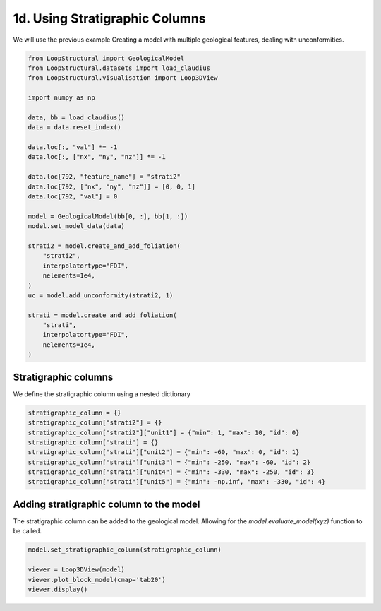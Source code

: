 
.. DO NOT EDIT.
.. THIS FILE WAS AUTOMATICALLY GENERATED BY SPHINX-GALLERY.
.. TO MAKE CHANGES, EDIT THE SOURCE PYTHON FILE:
.. "_auto_examples/1_basic/plot_4_using_stratigraphic_column.py"
.. LINE NUMBERS ARE GIVEN BELOW.

.. only:: html

    .. note::
        :class: sphx-glr-download-link-note

        :ref:`Go to the end <sphx_glr_download__auto_examples_1_basic_plot_4_using_stratigraphic_column.py>`
        to download the full example code.

.. rst-class:: sphx-glr-example-title

.. _sphx_glr__auto_examples_1_basic_plot_4_using_stratigraphic_column.py:


1d. Using Stratigraphic Columns
===============================
We will use the previous example Creating a model with multiple geological features, dealing with unconformities.

.. GENERATED FROM PYTHON SOURCE LINES 7-40

.. code-block:: Python


    from LoopStructural import GeologicalModel
    from LoopStructural.datasets import load_claudius
    from LoopStructural.visualisation import Loop3DView

    import numpy as np

    data, bb = load_claudius()
    data = data.reset_index()

    data.loc[:, "val"] *= -1
    data.loc[:, ["nx", "ny", "nz"]] *= -1

    data.loc[792, "feature_name"] = "strati2"
    data.loc[792, ["nx", "ny", "nz"]] = [0, 0, 1]
    data.loc[792, "val"] = 0

    model = GeologicalModel(bb[0, :], bb[1, :])
    model.set_model_data(data)

    strati2 = model.create_and_add_foliation(
        "strati2",
        interpolatortype="FDI",
        nelements=1e4,
    )
    uc = model.add_unconformity(strati2, 1)

    strati = model.create_and_add_foliation(
        "strati",
        interpolatortype="FDI",
        nelements=1e4,
    )








.. GENERATED FROM PYTHON SOURCE LINES 41-44

Stratigraphic columns
~~~~~~~~~~~~~~~~~~~~~~~
We define the stratigraphic column using a nested dictionary

.. GENERATED FROM PYTHON SOURCE LINES 44-54

.. code-block:: Python


    stratigraphic_column = {}
    stratigraphic_column["strati2"] = {}
    stratigraphic_column["strati2"]["unit1"] = {"min": 1, "max": 10, "id": 0}
    stratigraphic_column["strati"] = {}
    stratigraphic_column["strati"]["unit2"] = {"min": -60, "max": 0, "id": 1}
    stratigraphic_column["strati"]["unit3"] = {"min": -250, "max": -60, "id": 2}
    stratigraphic_column["strati"]["unit4"] = {"min": -330, "max": -250, "id": 3}
    stratigraphic_column["strati"]["unit5"] = {"min": -np.inf, "max": -330, "id": 4}








.. GENERATED FROM PYTHON SOURCE LINES 55-59

Adding stratigraphic column to the model
~~~~~~~~~~~~~~~~~~~~~~~~~~~~~~~~~~~~~~~~~~
The stratigraphic column can be added to the geological model. Allowing
for the `model.evaluate_model(xyz)` function to be called.

.. GENERATED FROM PYTHON SOURCE LINES 59-65

.. code-block:: Python


    model.set_stratigraphic_column(stratigraphic_column)

    viewer = Loop3DView(model)
    viewer.plot_block_model(cmap='tab20')
    viewer.display()



.. image-sg:: /_auto_examples/1_basic/images/sphx_glr_plot_4_using_stratigraphic_column_001.png
   :alt: plot 4 using stratigraphic column
   :srcset: /_auto_examples/1_basic/images/sphx_glr_plot_4_using_stratigraphic_column_001.png
   :class: sphx-glr-single-img






.. rst-class:: sphx-glr-timing

   **Total running time of the script:** (0 minutes 6.123 seconds)


.. _sphx_glr_download__auto_examples_1_basic_plot_4_using_stratigraphic_column.py:

.. only:: html

  .. container:: sphx-glr-footer sphx-glr-footer-example

    .. container:: sphx-glr-download sphx-glr-download-jupyter

      :download:`Download Jupyter notebook: plot_4_using_stratigraphic_column.ipynb <plot_4_using_stratigraphic_column.ipynb>`

    .. container:: sphx-glr-download sphx-glr-download-python

      :download:`Download Python source code: plot_4_using_stratigraphic_column.py <plot_4_using_stratigraphic_column.py>`

    .. container:: sphx-glr-download sphx-glr-download-zip

      :download:`Download zipped: plot_4_using_stratigraphic_column.zip <plot_4_using_stratigraphic_column.zip>`


.. only:: html

 .. rst-class:: sphx-glr-signature

    `Gallery generated by Sphinx-Gallery <https://sphinx-gallery.github.io>`_
